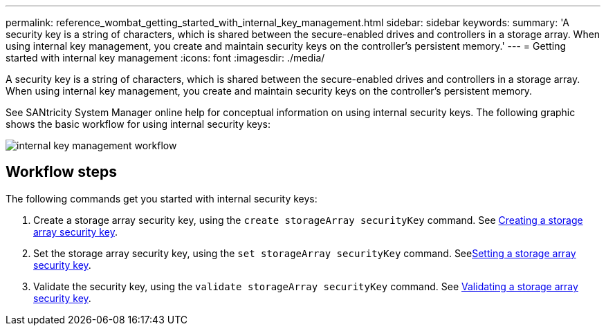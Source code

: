 ---
permalink: reference_wombat_getting_started_with_internal_key_management.html
sidebar: sidebar
keywords: 
summary: 'A security key is a string of characters, which is shared between the secure-enabled drives and controllers in a storage array. When using internal key management, you create and maintain security keys on the controller’s persistent memory.'
---
= Getting started with internal key management
:icons: font
:imagesdir: ./media/

[.lead]
A security key is a string of characters, which is shared between the secure-enabled drives and controllers in a storage array. When using internal key management, you create and maintain security keys on the controller's persistent memory.

See SANtricity System Manager online help for conceptual information on using internal security keys. The following graphic shows the basic workflow for using internal security keys:

image::../media/internal_key_management_workflow.gif[]

== Workflow steps

The following commands get you started with internal security keys:

. Create a storage array security key, using the `create storageArray securityKey` command. See xref:reference_wombat_create_storagearray_securitykey.adoc[Creating a storage array security key].
. Set the storage array security key, using the `set storageArray securityKey` command. Seexref:reference_wombat_set_storagearray_securitykey.adoc[Setting a storage array security key].
. Validate the security key, using the `validate storageArray securityKey` command. See xref:reference_wombat_validate_storagearray_securitykey.adoc[Validating a storage array security key].
